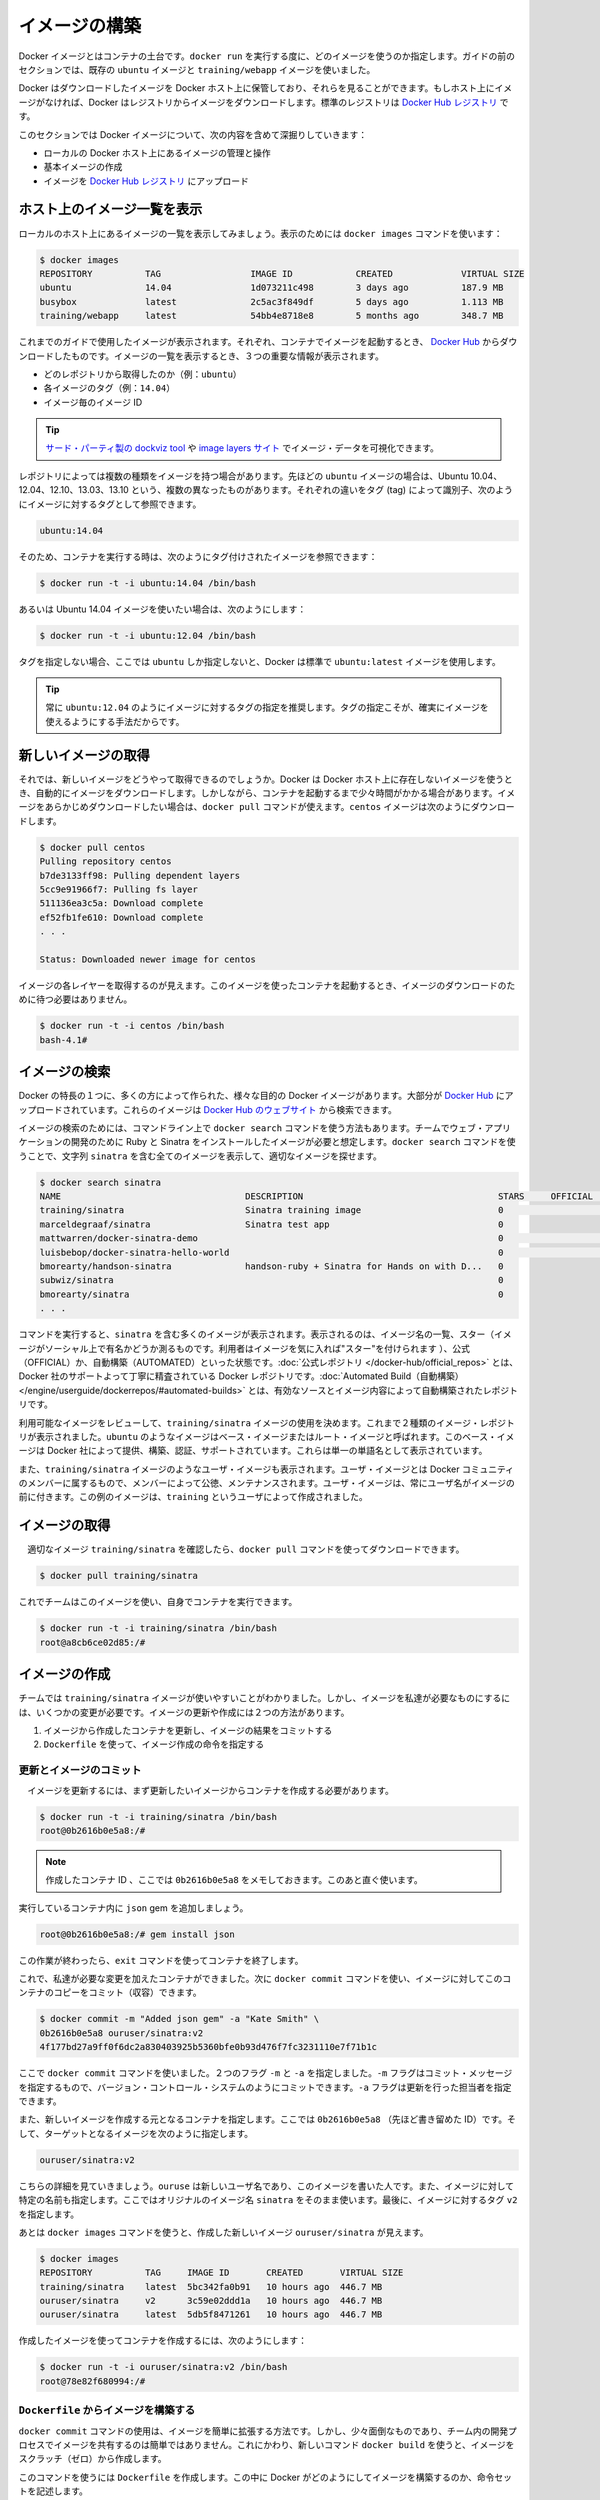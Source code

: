 ﻿.. http://docs.docker.com/engine/userguide/dockerimages/

.. dockerimages:

.. Bulid your own images

=======================================
イメージの構築
=======================================

.. Docker images are the basis of containers. Each time you’ve used docker run you told it which image you wanted. In the previous sections of the guide you used Docker images that already exist, for example the ubuntu image and the training/webapp image.

Docker イメージとはコンテナの土台です。``docker run`` を実行する度に、どのイメージを使うのか指定します。ガイドの前のセクションでは、既存の ``ubuntu`` イメージと ``training/webapp`` イメージを使いました。

.. You also discovered that Docker stores downloaded images on the Docker host. If an image isn’t already present on the host then it’ll be downloaded from a registry: by default the Docker Hub Registry.

Docker はダウンロードしたイメージを Docker ホスト上に保管しており、それらを見ることができます。もしホスト上にイメージがなければ、Docker はレジストリからイメージをダウンロードします。標準のレジストリは `Docker Hub レジストリ <https://registry.hub.docker.com/>`_ です。

.. In this section you’re going to explore Docker images a bit more including:

このセクションでは Docker イメージについて、次の内容を含めて深掘りしていきます：

.. 
    Managing and working with images locally on your Docker host.
    Creating basic images.
    Uploading images to Docker Hub Registry.


* ローカルの Docker ホスト上にあるイメージの管理と操作
* 基本イメージの作成
* イメージを `Docker Hub レジストリ <https://registry.hub.docker.com/>`_ にアップロード

.. Listing images on the host

ホスト上のイメージ一覧を表示
==============================

.. Let’s start with listing the images you have locally on our host. You can do this using the docker images command like so:

ローカルのホスト上にあるイメージの一覧を表示してみましょう。表示のためには ``docker images`` コマンドを使います：

.. code-block:: bash

   $ docker images
   REPOSITORY          TAG                 IMAGE ID            CREATED             VIRTUAL SIZE
   ubuntu              14.04               1d073211c498        3 days ago          187.9 MB
   busybox             latest              2c5ac3f849df        5 days ago          1.113 MB
   training/webapp     latest              54bb4e8718e8        5 months ago        348.7 MB

.. You can see the images you’ve previously used in the user guide. Each has been downloaded from Docker Hub when you launched a container using that image. When you list images, you get three crucial pieces of information in the listing.

これまでのガイドで使用したイメージが表示されます。それぞれ、コンテナでイメージを起動するとき、 `Docker Hub <https://hub.docker.com/>`_ からダウンロードしたものです。イメージの一覧を表示するとき、３つの重要な情報が表示されます。

.. 
    What repository they came from, for example ubuntu.
    The tags for each image, for example 14.04.
    The image ID of each image.

* どのレポジトリから取得したのか（例：``ubuntu``）
* 各イメージのタグ（例：``14.04``）
* イメージ毎のイメージ ID

.. Tip: You can use a third-party dockviz tool or the Image layers site to display visualizations of image data.

.. tip::

   `サード・パーティ製の dockviz tool <https://github.com/justone/dockviz>`_ や `image layers サイト <https://imagelayers.io/>`_ でイメージ・データを可視化できます。

.. A repository potentially holds multiple variants of an image. In the case of our ubuntu image you can see multiple variants covering Ubuntu 10.04, 12.04, 12.10, 13.04, 13.10 and 14.04. Each variant is identified by a tag and you can refer to a tagged image like so:

レポジトリによっては複数の種類をイメージを持つ場合があります。先ほどの ``ubuntu`` イメージの場合は、Ubuntu 10.04、12.04、12.10、13.03、13.10 という、複数の異なったものがあります。それぞれの違いをタグ (tag) によって識別子、次のようにイメージに対するタグとして参照できます。

.. code-block:: bash

   ubuntu:14.04


.. So when you run a container you refer to a tagged image like so:

そのため、コンテナを実行する時は、次のようにタグ付けされたイメージを参照できます：

.. code-block:: bash

   $ docker run -t -i ubuntu:14.04 /bin/bash

.. If instead you wanted to run an Ubuntu 12.04 image you’d use:

あるいは Ubuntu 14.04 イメージを使いたい場合は、次のようにします：

.. code-block:: bash

   $ docker run -t -i ubuntu:12.04 /bin/bash

.. If you don’t specify a variant, for example you just use ubuntu, then Docker will default to using the ubuntu:latest image.

タグを指定しない場合、ここでは ``ubuntu`` しか指定しないと、Docker は標準で ``ubuntu:latest`` イメージを使用します。

..     Tip: You recommend you always use a specific tagged image, for example ubuntu:12.04. That way you always know exactly what variant of an image is being used.

.. tip::

   常に ``ubuntu:12.04`` のようにイメージに対するタグの指定を推奨します。タグの指定こそが、確実にイメージを使えるようにする手法だからです。

.. Getting a new image

新しいイメージの取得
==============================

.. So how do you get new images? Well Docker will automatically download any image you use that isn’t already present on the Docker host. But this can potentially add some time to the launch of a container. If you want to pre-load an image you can download it using the docker pull command. Suppose you’d like to download the centos image.

それでは、新しいイメージをどうやって取得できるのでしょうか。Docker は Docker ホスト上に存在しないイメージを使うとき、自動的にイメージをダウンロードします。しかしながら、コンテナを起動するまで少々時間がかかる場合があります。イメージをあらかじめダウンロードしたい場合は、``docker pull`` コマンドが使えます。``centos`` イメージは次のようにダウンロードします。

.. code-block:: bash

   $ docker pull centos
   Pulling repository centos
   b7de3133ff98: Pulling dependent layers
   5cc9e91966f7: Pulling fs layer
   511136ea3c5a: Download complete
   ef52fb1fe610: Download complete
   . . .
   
   Status: Downloaded newer image for centos

.. You can see that each layer of the image has been pulled down and now you can run a container from this image and you won’t have to wait to download the image.

イメージの各レイヤーを取得するのが見えます。このイメージを使ったコンテナを起動するとき、イメージのダウンロードのために待つ必要はありません。

.. code-block:: bash

   $ docker run -t -i centos /bin/bash
   bash-4.1#

.. Finding images

イメージの検索
====================

.. One of the features of Docker is that a lot of people have created Docker images for a variety of purposes. Many of these have been uploaded to Docker Hub. You can search these images on the Docker Hub website.

Docker の特長の１つに、多くの方によって作られた、様々な目的の Docker イメージがあります。大部分が `Docker Hub <https://hub.docker.com/>`_ にアップロードされています。これらのイメージは `Docker Hub のウェブサイト <https://hub.docker.com/explore/>`_ から検索できます。

.. image:: search.png

.. You can also search for images on the command line using the docker search command. Suppose your team wants an image with Ruby and Sinatra installed on which to do our web application development. You can search for a suitable image by using the docker search command to find all the images that contain the term sinatra.

イメージの検索のためには、コマンドライン上で ``docker search`` コマンドを使う方法もあります。チームでウェブ・アプリケーションの開発のために Ruby と Sinatra をインストールしたイメージが必要と想定します。``docker search`` コマンドを使うことで、文字列 ``sinatra`` を含む全てのイメージを表示して、適切なイメージを探せます。

.. code-block:: bash

   $ docker search sinatra
   NAME                                   DESCRIPTION                                     STARS     OFFICIAL   AUTOMATED
   training/sinatra                       Sinatra training image                          0                    [OK]
   marceldegraaf/sinatra                  Sinatra test app                                0
   mattwarren/docker-sinatra-demo                                                         0                    [OK]
   luisbebop/docker-sinatra-hello-world                                                   0                    [OK]
   bmorearty/handson-sinatra              handson-ruby + Sinatra for Hands on with D...   0
   subwiz/sinatra                                                                         0
   bmorearty/sinatra                                                                      0
   . . .

.. You can see the command returns a lot of images that use the term sinatra. You’ve received a list of image names, descriptions, Stars (which measure the social popularity of images - if a user likes an image then they can “star” it), and the Official and Automated build statuses. Official Repositories are a carefully curated set of Docker repositories supported by Docker, Inc. Automated repositories are Automated Builds that allow you to validate the source and content of an image.

コマンドを実行すると、``sinatra`` を含む多くのイメージが表示されます。表示されるのは、イメージ名の一覧、スター（イメージがソーシャル上で有名かどうか測るものです。利用者はイメージを気に入れば"スター"を付けられます ）、公式（OFFICIAL）か、自動構築（AUTOMATED）といった状態です。:doc:`公式レポジトリ </docker-hub/official_repos>` とは、Docker 社のサポートよって丁寧に精査されている Docker レポジトリです。:doc:`Automated Build（自動構築） </engine/userguide/dockerrepos/#automated-builds>` とは、有効なソースとイメージ内容によって自動構築されたレポジトリです。

.. You’ve reviewed the images available to use and you decided to use the training/sinatra image. So far you’ve seen two types of images repositories, images like ubuntu, which are called base or root images. These base images are provided by Docker Inc and are built, validated and supported. These can be identified by their single word names.

利用可能なイメージをレビューして、``training/sinatra`` イメージの使用を決めます。これまで２種類のイメージ・レポジトリが表示されました。``ubuntu`` のようなイメージはベース・イメージまたはルート・イメージと呼ばれます。このベース・イメージは Docker 社によって提供、構築、認証、サポートされています。これらは単一の単語名として表示されています。

.. You’ve also seen user images, for example the training/sinatra image you’ve chosen. A user image belongs to a member of the Docker community and is built and maintained by them. You can identify user images as they are always prefixed with the user name, here training, of the user that created them.

また、``training/sinatra`` イメージのようなユーザ・イメージも表示されます。ユーザ・イメージとは Docker コミュニティのメンバーに属するもので、メンバーによって公徳、メンテナンスされます。ユーザ・イメージは、常にユーザ名がイメージの前に付きます。この例のイメージは、``training`` というユーザによって作成されました。

.. Pulling our image

イメージの取得
====================

.. You’ve identified a suitable image, training/sinatra, and now you can download it using the docker pull command.

　適切なイメージ ``training/sinatra`` を確認したら、``docker pull`` コマンドを使ってダウンロードできます。

.. code-block:: bash

   $ docker pull training/sinatra

.. The team can now use this image by running their own containers.

これでチームはこのイメージを使い、自身でコンテナを実行できます。

.. code-block:: bash

   $ docker run -t -i training/sinatra /bin/bash
   root@a8cb6ce02d85:/#

.. Creating our own images

イメージの作成
====================

.. The team has found the training/sinatra image pretty useful but it’s not quite what they need and you need to make some changes to it. There are two ways you can update and create images.

チームでは ``training/sinatra`` イメージが使いやすいことがわかりました。しかし、イメージを私達が必要なものにするには、いくつかの変更が必要です。イメージの更新や作成には２つの方法があります。

..
    You can update a container created from an image and commit the results to an image.
    You can use a Dockerfile to specify instructions to create an image.

1. イメージから作成したコンテナを更新し、イメージの結果をコミットする
2. ``Dockerfile`` を使って、イメージ作成の命令を指定する

.. Updating and committing an image

更新とイメージのコミット
------------------------------

.. To update an image you first need to create a container from the image you’d like to update.

　イメージを更新するには、まず更新したいイメージからコンテナを作成する必要があります。

.. code-block:: bash

   $ docker run -t -i training/sinatra /bin/bash
   root@0b2616b0e5a8:/#

..    Note: Take note of the container ID that has been created, 0b2616b0e5a8, as you’ll need it in a moment.

.. note::

   作成したコンテナ ID 、ここでは ``0b2616b0e5a8`` をメモしておきます。このあと直ぐ使います。

.. Inside our running container let’s add the json gem.

実行しているコンテナ内に ``json`` gem を追加しましょう。

.. code-block:: bash

   root@0b2616b0e5a8:/# gem install json

.. Once this has completed let’s exit our container using the exit command.

この作業が終わったら、``exit`` コマンドを使ってコンテナを終了します。

.. Now you have a container with the change you want to make. You can then commit a copy of this container to an image using the docker commit command.

これで、私達が必要な変更を加えたコンテナができました。次に ``docker commit`` コマンドを使い、イメージに対してこのコンテナのコピーをコミット（収容）できます。

.. code-block:: bash

   $ docker commit -m "Added json gem" -a "Kate Smith" \
   0b2616b0e5a8 ouruser/sinatra:v2
   4f177bd27a9ff0f6dc2a830403925b5360bfe0b93d476f7fc3231110e7f71b1c

.. Here you’ve used the docker commit command. You’ve specified two flags: -m and -a. The -m flag allows us to specify a commit message, much like you would with a commit on a version control system. The -a flag allows us to specify an author for our update.

ここで ``docker commit`` コマンドを使いました。２つのフラグ ``-m`` と ``-a`` を指定しました。``-m`` フラグはコミット・メッセージを指定するもので、バージョン・コントロール・システムのようにコミットできます。``-a`` フラグは更新を行った担当者を指定できます。

.. You’ve also specified the container you want to create this new image from, 0b2616b0e5a8 (the ID you recorded earlier) and you’ve specified a target for the image:

また、新しいイメージを作成する元となるコンテナを指定します。ここでは ``0b2616b0e5a8`` （先ほど書き留めた ID）です。そして、ターゲットとなるイメージを次のように指定します。

.. code-block:: bash

   ouruser/sinatra:v2

.. Break this target down. It consists of a new user, ouruser, that you’re writing this image to. You’ve also specified the name of the image, here you’re keeping the original image name sinatra. Finally you’re specifying a tag for the image: v2.

こちらの詳細を見ていきましょう。``ouruse`` は新しいユーザ名であり、このイメージを書いた人です。また、イメージに対して特定の名前も指定します。ここではオリジナルのイメージ名 ``sinatra`` をそのまま使います。最後に、イメージに対するタグ ``v2`` を指定します。

.. You can then look at our new ouruser/sinatra image using the docker images command.

あとは ``docker images`` コマンドを使うと、作成した新しいイメージ ``ouruser/sinatra`` が見えます。

.. code-block:: bash

   $ docker images
   REPOSITORY          TAG     IMAGE ID       CREATED       VIRTUAL SIZE
   training/sinatra    latest  5bc342fa0b91   10 hours ago  446.7 MB
   ouruser/sinatra     v2      3c59e02ddd1a   10 hours ago  446.7 MB
   ouruser/sinatra     latest  5db5f8471261   10 hours ago  446.7 MB

.. To use our new image to create a container you can then:

作成したイメージを使ってコンテナを作成するには、次のようにします：

.. code-block:: bash

   $ docker run -t -i ouruser/sinatra:v2 /bin/bash
   root@78e82f680994:/#

.. Building an image from a Dockerfile

.. _building-an-image-from-a-dockerfile:

``Dockerfile`` からイメージを構築する
----------------------------------------

.. Using the docker commit command is a pretty simple way of extending an image but it’s a bit cumbersome and it’s not easy to share a development process for images amongst a team. Instead you can use a new command, docker build, to build new images from scratch.

``docker commit`` コマンドの使用は、イメージを簡単に拡張する方法です。しかし、少々面倒なものであり、チーム内の開発プロセスでイメージを共有するのは簡単ではありません。これにかわり、新しいコマンド ``docker build`` を使うと、イメージをスクラッチ（ゼロ）から作成します。

.. To do this you create a Dockerfile that contains a set of instructions that tell Docker how to build our image.

このコマンドを使うには ``Dockerfile`` を作成します。この中に Docker がどのようにしてイメージを構築するのか、命令セットを記述します。

.. First, create a directory and a Dockerfile.

まず、ディレクトリと ``Dockerfile`` を作成します。

.. code-block:: bash

   $ mkdir sinatra
   $ cd sinatra
   $ touch Dockerfile

.. If you are using Docker Machine on Windows, you may access your host directory by cd to /c/Users/your_user_name.

Windows で Docker Machine を使っている場合、ホスト・ディレクトリには ``cd`` で ``/c/Users/ユーザ名`` を指定してアクセスできるでしょう。

.. Each instruction creates a new layer of the image. Try a simple example now for building your own Sinatra image for your fictitious development team.

各々の命令毎に新しいイメージ層を作成します。簡単な例として、架空の開発チーム向けの Sinatra イメージを構築しましょう。

.. code-block:: bash

   # ここはコメントです
   FROM ubuntu:14.04
   MAINTAINER Kate Smith <ksmith@example.com>
   RUN apt-get update && apt-get install -y ruby ruby-dev
   RUN gem install sinatra

.. Examine what your Dockerfile does. Each instruction prefixes a statement and is capitalized.

``Dockerfile`` が何をしているか調べます。それぞれの命令（instruction）は、ステートメント（statement）の前にあり、大文字で記述します。

.. code-block:: bash

   命令 ステートメント（詳細）

..    Note: You use # to indicate a comment

.. note::

   ``#`` を使ってコメントを示せます

.. The first instruction FROM tells Docker what the source of our image is, in this case you’re basing our new image on an Ubuntu 14.04 image. The instruction uses the MAINTAINER instruction to specify who maintains the new image.

始めの命令 ``FROM`` は Docker に対して基となるイメージを伝えます。この例では、新しいイメージは Ubuntu 14.04 イメージを基にします。``MAINTAINER`` 命令は誰がこの新しいイメージを管理するか指定します。

.. Lastly, you’ve specified two RUN instructions. A RUN instruction executes a command inside the image, for example installing a package. Here you’re updating our APT cache, installing Ruby and RubyGems and then installing the Sinatra gem.

最後に ``RUN`` 命令を指定しています。``RUN`` 命令はイメージの中で実行するコマンドを指示します。この例ではパッケージをインストールします。ここで APT キャッシュを更新し、Ruby と RubyGem をインストールし、それから Sinatra gem をインストールします。


.. Now let’s take our Dockerfile and use the docker build command to build an image.

あとは ``Dockerfile`` を用い、``docker build`` コマンドによってイメージを構築します。

.. code-block:: bash

   $ docker build -t ouruser/sinatra:v2 .
   Sending build context to Docker daemon 2.048 kB
   Sending build context to Docker daemon
   Step 1 : FROM ubuntu:14.04
    ---> e54ca5efa2e9
   Step 2 : MAINTAINER Kate Smith <ksmith@example.com>
    ---> Using cache
    ---> 851baf55332b
   Step 3 : RUN apt-get update && apt-get install -y ruby ruby-dev
    ---> Running in 3a2558904e9b
   Selecting previously unselected package libasan0:amd64.
   (Reading database ... 11518 files and directories currently installed.)
   Preparing to unpack .../libasan0_4.8.2-19ubuntu1_amd64.deb ...
   Unpacking libasan0:amd64 (4.8.2-19ubuntu1) ...
   Selecting previously unselected package libatomic1:amd64.
   Preparing to unpack .../libatomic1_4.8.2-19ubuntu1_amd64.deb ...
   Unpacking libatomic1:amd64 (4.8.2-19ubuntu1) ...
   Selecting previously unselected package libgmp10:amd64.
   Preparing to unpack .../libgmp10_2%3a5.1.3+dfsg-1ubuntu1_amd64.deb ...
   Unpacking libgmp10:amd64 (2:5.1.3+dfsg-1ubuntu1) ...
   Selecting previously unselected package libisl10:amd64.
   Preparing to unpack .../libisl10_0.12.2-1_amd64.deb ...
   Unpacking libisl10:amd64 (0.12.2-1) ...
   Selecting previously unselected package libcloog-isl4:amd64.
   Preparing to unpack .../libcloog-isl4_0.18.2-1_amd64.deb ...
   Unpacking libcloog-isl4:amd64 (0.18.2-1) ...
   Selecting previously unselected package libgomp1:amd64.
   Preparing to unpack .../libgomp1_4.8.2-19ubuntu1_amd64.deb ...
   Unpacking libgomp1:amd64 (4.8.2-19ubuntu1) ...
   Selecting previously unselected package libitm1:amd64.
   Preparing to unpack .../libitm1_4.8.2-19ubuntu1_amd64.deb ...
   Unpacking libitm1:amd64 (4.8.2-19ubuntu1) ...
   Selecting previously unselected package libmpfr4:amd64.
   Preparing to unpack .../libmpfr4_3.1.2-1_amd64.deb ...
   Unpacking libmpfr4:amd64 (3.1.2-1) ...
   Selecting previously unselected package libquadmath0:amd64.
   Preparing to unpack .../libquadmath0_4.8.2-19ubuntu1_amd64.deb ...
   Unpacking libquadmath0:amd64 (4.8.2-19ubuntu1) ...
   Selecting previously unselected package libtsan0:amd64.
   Preparing to unpack .../libtsan0_4.8.2-19ubuntu1_amd64.deb ...
   Unpacking libtsan0:amd64 (4.8.2-19ubuntu1) ...
   Selecting previously unselected package libyaml-0-2:amd64.
   Preparing to unpack .../libyaml-0-2_0.1.4-3ubuntu3_amd64.deb ...
   Unpacking libyaml-0-2:amd64 (0.1.4-3ubuntu3) ...
   Selecting previously unselected package libmpc3:amd64.
   Preparing to unpack .../libmpc3_1.0.1-1ubuntu1_amd64.deb ...
   Unpacking libmpc3:amd64 (1.0.1-1ubuntu1) ...
   Selecting previously unselected package openssl.
   Preparing to unpack .../openssl_1.0.1f-1ubuntu2.4_amd64.deb ...
   Unpacking openssl (1.0.1f-1ubuntu2.4) ...
   Selecting previously unselected package ca-certificates.
   Preparing to unpack .../ca-certificates_20130906ubuntu2_all.deb ...
   Unpacking ca-certificates (20130906ubuntu2) ...
   Selecting previously unselected package manpages.
   Preparing to unpack .../manpages_3.54-1ubuntu1_all.deb ...
   Unpacking manpages (3.54-1ubuntu1) ...
   Selecting previously unselected package binutils.
   Preparing to unpack .../binutils_2.24-5ubuntu3_amd64.deb ...
   Unpacking binutils (2.24-5ubuntu3) ...
   Selecting previously unselected package cpp-4.8.
   Preparing to unpack .../cpp-4.8_4.8.2-19ubuntu1_amd64.deb ...
   Unpacking cpp-4.8 (4.8.2-19ubuntu1) ...
   Selecting previously unselected package cpp.
   Preparing to unpack .../cpp_4%3a4.8.2-1ubuntu6_amd64.deb ...
   Unpacking cpp (4:4.8.2-1ubuntu6) ...
   Selecting previously unselected package libgcc-4.8-dev:amd64.
   Preparing to unpack .../libgcc-4.8-dev_4.8.2-19ubuntu1_amd64.deb ...
   Unpacking libgcc-4.8-dev:amd64 (4.8.2-19ubuntu1) ...
   Selecting previously unselected package gcc-4.8.
   Preparing to unpack .../gcc-4.8_4.8.2-19ubuntu1_amd64.deb ...
   Unpacking gcc-4.8 (4.8.2-19ubuntu1) ...
   Selecting previously unselected package gcc.
   Preparing to unpack .../gcc_4%3a4.8.2-1ubuntu6_amd64.deb ...
   Unpacking gcc (4:4.8.2-1ubuntu6) ...
   Selecting previously unselected package libc-dev-bin.
   Preparing to unpack .../libc-dev-bin_2.19-0ubuntu6_amd64.deb ...
   Unpacking libc-dev-bin (2.19-0ubuntu6) ...
   Selecting previously unselected package linux-libc-dev:amd64.
   Preparing to unpack .../linux-libc-dev_3.13.0-30.55_amd64.deb ...
   Unpacking linux-libc-dev:amd64 (3.13.0-30.55) ...
   Selecting previously unselected package libc6-dev:amd64.
   Preparing to unpack .../libc6-dev_2.19-0ubuntu6_amd64.deb ...
   Unpacking libc6-dev:amd64 (2.19-0ubuntu6) ...
   Selecting previously unselected package ruby.
   Preparing to unpack .../ruby_1%3a1.9.3.4_all.deb ...
   Unpacking ruby (1:1.9.3.4) ...
   Selecting previously unselected package ruby1.9.1.
   Preparing to unpack .../ruby1.9.1_1.9.3.484-2ubuntu1_amd64.deb ...
   Unpacking ruby1.9.1 (1.9.3.484-2ubuntu1) ...
   Selecting previously unselected package libruby1.9.1.
   Preparing to unpack .../libruby1.9.1_1.9.3.484-2ubuntu1_amd64.deb ...
   Unpacking libruby1.9.1 (1.9.3.484-2ubuntu1) ...
   Selecting previously unselected package manpages-dev.
   Preparing to unpack .../manpages-dev_3.54-1ubuntu1_all.deb ...
   Unpacking manpages-dev (3.54-1ubuntu1) ...
   Selecting previously unselected package ruby1.9.1-dev.
   Preparing to unpack .../ruby1.9.1-dev_1.9.3.484-2ubuntu1_amd64.deb ...
   Unpacking ruby1.9.1-dev (1.9.3.484-2ubuntu1) ...
   Selecting previously unselected package ruby-dev.
   Preparing to unpack .../ruby-dev_1%3a1.9.3.4_all.deb ...
   Unpacking ruby-dev (1:1.9.3.4) ...
   Setting up libasan0:amd64 (4.8.2-19ubuntu1) ...
   Setting up libatomic1:amd64 (4.8.2-19ubuntu1) ...
   Setting up libgmp10:amd64 (2:5.1.3+dfsg-1ubuntu1) ...
   Setting up libisl10:amd64 (0.12.2-1) ...
   Setting up libcloog-isl4:amd64 (0.18.2-1) ...
   Setting up libgomp1:amd64 (4.8.2-19ubuntu1) ...
   Setting up libitm1:amd64 (4.8.2-19ubuntu1) ...
   Setting up libmpfr4:amd64 (3.1.2-1) ...
   Setting up libquadmath0:amd64 (4.8.2-19ubuntu1) ...
   Setting up libtsan0:amd64 (4.8.2-19ubuntu1) ...
   Setting up libyaml-0-2:amd64 (0.1.4-3ubuntu3) ...
   Setting up libmpc3:amd64 (1.0.1-1ubuntu1) ...
   Setting up openssl (1.0.1f-1ubuntu2.4) ...
   Setting up ca-certificates (20130906ubuntu2) ...
   debconf: unable to initialize frontend: Dialog
   debconf: (TERM is not set, so the dialog frontend is not usable.)
   debconf: falling back to frontend: Readline
   debconf: unable to initialize frontend: Readline
   debconf: (This frontend requires a controlling tty.)
   debconf: falling back to frontend: Teletype
   Setting up manpages (3.54-1ubuntu1) ...
   Setting up binutils (2.24-5ubuntu3) ...
   Setting up cpp-4.8 (4.8.2-19ubuntu1) ...
   Setting up cpp (4:4.8.2-1ubuntu6) ...
   Setting up libgcc-4.8-dev:amd64 (4.8.2-19ubuntu1) ...
   Setting up gcc-4.8 (4.8.2-19ubuntu1) ...
   Setting up gcc (4:4.8.2-1ubuntu6) ...
   Setting up libc-dev-bin (2.19-0ubuntu6) ...
   Setting up linux-libc-dev:amd64 (3.13.0-30.55) ...
   Setting up libc6-dev:amd64 (2.19-0ubuntu6) ...
   Setting up manpages-dev (3.54-1ubuntu1) ...
   Setting up libruby1.9.1 (1.9.3.484-2ubuntu1) ...
   Setting up ruby1.9.1-dev (1.9.3.484-2ubuntu1) ...
   Setting up ruby-dev (1:1.9.3.4) ...
   Setting up ruby (1:1.9.3.4) ...
   Setting up ruby1.9.1 (1.9.3.484-2ubuntu1) ...
   Processing triggers for libc-bin (2.19-0ubuntu6) ...
   Processing triggers for ca-certificates (20130906ubuntu2) ...
   Updating certificates in /etc/ssl/certs... 164 added, 0 removed; done.
   Running hooks in /etc/ca-certificates/update.d....done.
    ---> c55c31703134
   Removing intermediate container 3a2558904e9b
   Step 4 : RUN gem install sinatra
    ---> Running in 6b81cb6313e5
   unable to convert "\xC3" to UTF-8 in conversion from ASCII-8BIT to UTF-8 to US-ASCII for README.rdoc, skipping
   unable to convert "\xC3" to UTF-8 in conversion from ASCII-8BIT to UTF-8 to US-ASCII for README.rdoc, skipping
   Successfully installed rack-1.5.2
   Successfully installed tilt-1.4.1
   Successfully installed rack-protection-1.5.3
   Successfully installed sinatra-1.4.5
   4 gems installed
   Installing ri documentation for rack-1.5.2...
   Installing ri documentation for tilt-1.4.1...
   Installing ri documentation for rack-protection-1.5.3...
   Installing ri documentation for sinatra-1.4.5...
   Installing RDoc documentation for rack-1.5.2...
   Installing RDoc documentation for tilt-1.4.1...
   Installing RDoc documentation for rack-protection-1.5.3...
   Installing RDoc documentation for sinatra-1.4.5...
    ---> 97feabe5d2ed
   Removing intermediate container 6b81cb6313e5
   Successfully built 97feabe5d2ed
   
.. You’ve specified our docker build command and used the -t flag to identify our new image as belonging to the user ouruser, the repository name sinatra and given it the tag v2.

``docker build`` コマンドで  ``-t`` フラグを指定し、新しいイメージがユーザ ``ouruser`` に属していること、レポジトリ名が ``sinatra`` 、タグを ``v2`` に指定します。

.. You’ve also specified the location of our Dockerfile using the . to indicate a Dockerfile in the current directory.

また、``Dockerfile`` の場所を示すのに ``.`` を使うと、現在のディレクトリにある ``Dockerfile`` の使用を指示します。

..     Note: You can also specify a path to a Dockerfile.

.. note::

   ``Dockerfile`` のパスも指定できます。

.. Now you can see the build process at work. The first thing Docker does is upload the build context: basically the contents of the directory you’re building in. This is done because the Docker daemon does the actual build of the image and it needs the local context to do it.

これで構築プロセスが進行します。まず Docker が行うのは構築コンテキスト（訳者注：環境の意味）のアップロードです。典型的なコンテキストとは、構築時のディレクトリです。この指定によって、Docker デーモンが実際のイメージ構築にあたり、ローカルのコンテキストをそこに入れるために必要とします。

.. Next you can see each instruction in the Dockerfile being executed step-by-step. You can see that each step creates a new container, runs the instruction inside that container and then commits that change - just like the docker commit work flow you saw earlier. When all the instructions have executed you’re left with the 97feabe5d2ed image (also helpfully tagged as ouruser/sinatra:v2) and all intermediate containers will get removed to clean things up.

次は ``Dockerfile`` の命令を一行ずつ実行します。それぞれのステップで、新しいコンテナを作成し、コンテナの中で命令を実行し、変更にに対してコミットするのが見えるでしょう。これは先ほど ``docker commit`` のワークフローで見てきたものです。全ての命令を実行すると、イメージ ``97feabe5d2ed `` が残されます（扱いやすいよう ``ouruser/sinatra:v2`` とタグ付けもされています）。そして、作業中に作成された全てのコンテナを削除し、綺麗に片付けています。

..    Note: An image can’t have more than 127 layers regardless of the storage driver. This limitation is set globally to encourage optimization of the overall size of images.

.. note::

   ストレージ・ドライバに関わらず 127 層以上のイメージは作成できません。この制限が幅広く適用されるのは、はイメージ全体のサイズが大きくならないよう最適化するためです。

..   You can then create a container from our new image.

　新しいイメージからコンテナを作成できます。

.. code-block:: bash

   $ docker run -t -i ouruser/sinatra:v2 /bin/bash
   root@8196968dac35:/#

..    Note: This is just a brief introduction to creating images. We’ve skipped a whole bunch of other instructions that you can use. We’ll see more of those instructions in later sections of the Guide or you can refer to the Dockerfile reference for a detailed description and examples of every instruction. To help you write a clear, readable, maintainable Dockerfile, you’ve also written a Dockerfile Best Practices guide.

.. note::

   ここではイメージ作成の簡単な概要を紹介しました。他にも利用可能な命令がありますが、省略しています。ガイドの後半を見ていただくと、``Dockerfile`` のレファレンスから、コマンド毎に更なる詳細や例を参照いただけます。``Dockerfile`` を明らかに、読めるように、管理できるようにするため、``Dockerfile`` :doc:`ベストプラクティス・ガイド </engine/articles/dockerfile_best-practices>` もお読みください。

.. Setting tag on an image

イメージにタグを設定
====================

.. You can also add a tag to an existing image after you commit or build it. We can do this using the docker tag command. Now, add a new tag to your ouruser/sinatra image.

コミットまたは構築した後のイメージに対しても、タグを付けられます。そのために ``docker tag`` コマンドを使います。ここでは ``ouruser/sinatra`` イメージに新しいタグを付けましょう。

.. code-block:: bash

   $ docker tag 5db5f8471261 ouruser/sinatra:devel

.. The docker tag command takes the ID of the image, here 5db5f8471261, and our user name, the repository name and the new tag.

``docker tag`` コマンドはイメージの ID を使います。ここでは ``5db5f8471261`` です。そしてユーザ名、レポジトリ名、新しいタグを指定します。

.. Now, see your new tag using the docker images command.

それから、``docker images`` コマンドを使い新しいタグを確認します。

.. code-block:: bash

   $ docker images ouruser/sinatra
   REPOSITORY          TAG     IMAGE ID      CREATED        VIRTUAL SIZE
   ouruser/sinatra     latest  5db5f8471261  11 hours ago   446.7 MB
   ouruser/sinatra     devel   5db5f8471261  11 hours ago   446.7 MB
   ouruser/sinatra     v2      5db5f8471261  11 hours ago   446.7 MB


.. Image Digest

イメージのダイジェスト
==============================

.. Images that use the v2 or later format have a content-addressable identifier called a digest. As long as the input used to generate the image is unchanged, the digest value is predictable. To list image digest values, use the --digests flag:

v2 以上のフォーマットのイメージには、内容に対して ``digest`` と呼ばれる識別子が割り当て可能です。作成したイメージが長期間にわたって変更がなければ、ダイジェスト値は（変更がないので）予想できます。イメージの digest 値を一覧表示するには、``--digests`` フラグを使います。

.. code-block:: bash

   $ docker images --digests | head
   REPOSITORY                         TAG                 DIGEST                                                                     IMAGE ID            CREATED             VIRTUAL SIZE
   ouruser/sinatra                    latest              sha256:cbbf2f9a99b47fc460d422812b6a5adff7dfee951d8fa2e4a98caa0382cfbdbf    5db5f8471261        11 hours ago        446.7 MB

.. When pushing or pulling to a 2.0 registry, the push or pull command output includes the image digest. You can pull using a digest value.

2.0 レジストリに対して送信（push）や取得（pull）の実行に、``push`` か ``pull`` コマンドを使うと、その出力にイメージのダイジェスト値も含まれます。このダイジェストを使い、イメージを ``pull`` できます。

.. code-block:: bash

   $ docker pull ouruser/sinatra@cbbf2f9a99b47fc460d422812b6a5adff7dfee951d8fa2e4a98caa0382cfbdbf

.. You can also reference by digest in create, run, and rmi commands, as well as the FROM image reference in a Dockerfile.

ダイジェスト値は ``create``、``run``、``rmi`` コマンドや、Dockerfile で ``FROM`` イメージを参照するにも使えます。

.. Push an image to Docker Hub

イメージを Docker Hub に送信
==============================

.. Once you’ve built or created a new image you can push it to Docker Hub using the docker push command. This allows you to share it with others, either publicly, or push it into a private repository.

イメージを構築・作成したあとは、``docker push`` コマンドを使って `Docker Hub <https://hub.docker.com/>`_ に送信できます。これにより、イメージを他人と共有したり、パブリックに共有したり、あるいは `プライベート・レポジトリ <https://registry.hub.docker.com/plans/>`_ にも送信できます。

.. code-block:: bash

   $ docker push ouruser/sinatra
   The push refers to a repository [ouruser/sinatra] (len: 1)
   Sending image list
   Pushing repository ouruser/sinatra (3 tags)
   . . .

.. Remove an image from the host

ホストからイメージを削除
==============================

.. You can also remove images on your Docker host in a way similar to containers using the docker rmi command.

Docker ホスト上で、`コンテナの削除 <usingdocker>`と同じように ``docker rmi`` コマンドでイメージも削除できます。

.. Delete the training/sinatra image as you don’t need it anymore.

不要になった ``training/sinatra`` イメージを削除します。

.. code-block:: bash

   $ docker rmi training/sinatra
   Untagged: training/sinatra:latest
   Deleted: 5bc342fa0b91cabf65246837015197eecfa24b2213ed6a51a8974ae250fedd8d
   Deleted: ed0fffdcdae5eb2c3a55549857a8be7fc8bc4241fb19ad714364cbfd7a56b22f
   Deleted: 5c58979d73ae448df5af1d8142436d81116187a7633082650549c52c3a2418f0

..    Note: To remove an image from the host, please make sure that there are no containers actively based on it.

.. note::

   ホストからイメージを削除する時は、どのコンテナも対象となるイメージを基に使っていないことを確認してください。

.. Next steps

次のステップ
====================

.. Until now you’ve seen how to build individual applications inside Docker containers. Now learn how to build whole application stacks with Docker by networking together multiple Docker containers.

ここまでは、Docker コンテナの中にアプリケーションをクークに構築する方法を見てきました。次は、複数の Docker コンテナを結び付けるアプリケーション・スタック（積み重ね）の構築方法を学びましょう。

.. Go to Network containers.

:doc:`コンテナのネットワーク <networkingcontainers>`  に移動します。




